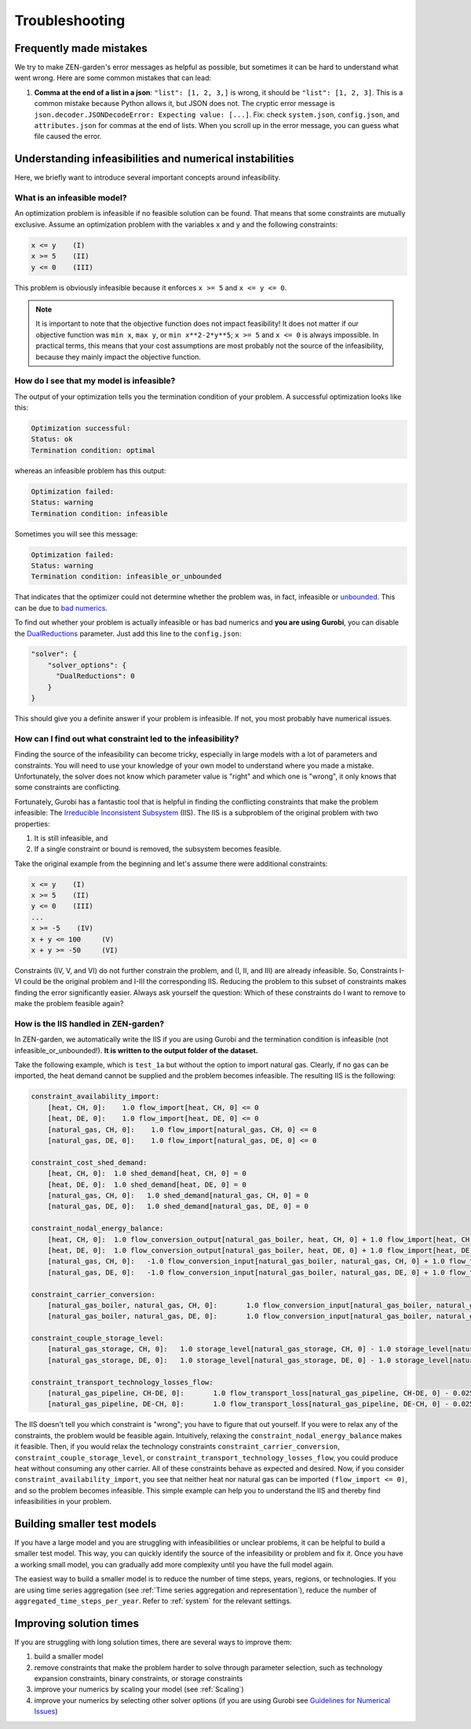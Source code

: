 ################
Troubleshooting
################

Frequently made mistakes
================
We try to make ZEN-garden's error messages as helpful as possible, but sometimes it can be hard to understand what went wrong.
Here are some common mistakes that can lead:

1. **Comma at the end of a list in a json**: ``"list": [1, 2, 3,]`` is wrong, it should be ``"list": [1, 2, 3]``. This is a common mistake because Python allows it, but JSON does not. The cryptic error message is ``json.decoder.JSONDecodeError: Expecting value: [...]``. Fix: check ``system.json``, ``config.json``, and ``attributes.json`` for commas at the end of lists. When you scroll up in the error message, you can guess what file caused the error.


Understanding infeasibilities and numerical instabilities
================
Here, we briefly want to introduce several important concepts around infeasibility.

What is an infeasible model?
-----------------------------
An optimization problem is infeasible if no feasible solution can be found. That means that some constraints are mutually exclusive.
Assume an optimization problem with the variables ``x`` and ``y`` and the following constraints:

.. code-block::

    x <= y    (I)
    x >= 5    (II)
    y <= 0    (III)

This problem is obviously infeasible because it enforces ``x >= 5`` and ``x <= y <= 0``.

.. note::
    It is important to note that the objective function does not impact feasibility! It does not matter if our objective function was ``min x``, ``max y``, or ``min x**2-2*y**5``; ``x >= 5`` and ``x <= 0`` is always impossible. In practical terms, this means that your cost assumptions are most probably not the source of the infeasibility, because they mainly impact the objective function.

How do I see that my model is infeasible?
------------------------------------------
The output of your optimization tells you the termination condition of your problem. A successful optimization looks like this:

.. code-block::

    Optimization successful:
    Status: ok
    Termination condition: optimal

whereas an infeasible problem has this output:

.. code-block::

    Optimization failed:
    Status: warning
    Termination condition: infeasible

Sometimes you will see this message:

.. code-block::

    Optimization failed:
    Status: warning
    Termination condition: infeasible_or_unbounded

That indicates that the optimizer could not determine whether the problem was, in fact, infeasible or `unbounded <https://www.fico.com/fico-xpress-optimization/docs/latest/solver/optimizer/HTML/chapter3.html?scroll=section3002>`_.
This can be due to `bad numerics <https://gurobi.com/documentation/current/refman/guidelines_for_numerical_i.html>`_.

To find out whether your problem is actually infeasible or has bad numerics and **you are using Gurobi**, you can disable the `DualReductions <https://www.gurobi.com/documentation/8.1/refman/dualreductions.html#parameter:DualReductions>`_ parameter. Just add this line to the ``config.json``:

.. code-block::

    "solver": {
        "solver_options": {
          "DualReductions": 0
        }
    }

This should give you a definite answer if your problem is infeasible. If not, you most probably have numerical issues.

How can I find out what constraint led to the infeasibility?
------------------------------------------------------------
Finding the source of the infeasibility can become tricky, especially in large models with a lot of parameters and constraints. You will need to use your knowledge of your own model to understand where you made a mistake. Unfortunately, the solver does not know which parameter value is "right" and which one is "wrong", it only knows that some constraints are conflicting.

Fortunately, Gurobi has a fantastic tool that is helpful in finding the conflicting constraints that make the problem infeasible: The `Irreducible Inconsistent Subsystem <https://www.gurobi.com/documentation/current/refman/py_model_computeiis.html>`_ (IIS). The IIS is a subproblem of the original problem with two properties:

1. It is still infeasible, and
2. If a single constraint or bound is removed, the subsystem becomes feasible.

Take the original example from the beginning and let's assume there were additional constraints:

.. code-block::

    x <= y    (I)
    x >= 5    (II)
    y <= 0    (III)
    ...
    x >= -5    (IV)
    x + y <= 100     (V)
    x + y >= -50     (VI)

Constraints (IV, V, and VI) do not further constrain the problem, and (I, II, and III) are already infeasible. So, Constraints I-VI could be the original problem and I-III the corresponding IIS. Reducing the problem to this subset of constraints makes finding the error significantly easier. Always ask yourself the question: Which of these constraints do I want to remove to make the problem feasible again?

How is the IIS handled in ZEN-garden?
--------------------------------------
In ZEN-garden, we automatically write the IIS if you are using Gurobi and the termination condition is infeasible (not infeasible_or_unbounded!). **It is written to the output folder of the dataset.**

Take the following example, which is ``test_1a`` but without the option to import natural gas. Clearly, if no gas can be imported, the heat demand cannot be supplied and the problem becomes infeasible. The resulting IIS is the following:

.. code-block::

    constraint_availability_import:
        [heat, CH, 0]:    1.0 flow_import[heat, CH, 0] <= 0
        [heat, DE, 0]:    1.0 flow_import[heat, DE, 0] <= 0
        [natural_gas, CH, 0]:    1.0 flow_import[natural_gas, CH, 0] <= 0
        [natural_gas, DE, 0]:    1.0 flow_import[natural_gas, DE, 0] <= 0

    constraint_cost_shed_demand:
        [heat, CH, 0]:	1.0 shed_demand[heat, CH, 0] = 0
        [heat, DE, 0]:	1.0 shed_demand[heat, DE, 0] = 0
        [natural_gas, CH, 0]:	1.0 shed_demand[natural_gas, CH, 0] = 0
        [natural_gas, DE, 0]:	1.0 shed_demand[natural_gas, DE, 0] = 0

    constraint_nodal_energy_balance:
        [heat, CH, 0]:	1.0 flow_conversion_output[natural_gas_boiler, heat, CH, 0] + 1.0 flow_import[heat, CH, 0] - 1.0 flow_export[heat, CH, 0] + 1.0 shed_demand[heat, CH, 0] = 10
        [heat, DE, 0]:	1.0 flow_conversion_output[natural_gas_boiler, heat, DE, 0] + 1.0 flow_import[heat, DE, 0] - 1.0 flow_export[heat, DE, 0] + 1.0 shed_demand[heat, DE, 0] = 100
        [natural_gas, CH, 0]:	-1.0 flow_conversion_input[natural_gas_boiler, natural_gas, CH, 0] + 1.0 flow_transport[natural_gas_pipeline, DE-CH, 0] - 1.0 flow_transport_loss[natural_gas_pipeline, CH-DE, 0] - 1.0 flow_transport[natural_gas_pipeline, CH-DE, 0] - 1.0 flow_storage_charge[natural_gas_storage, CH, 0] + 1.0 flow_storage_discharge[natural_gas_storage, CH, 0] + 1.0 flow_import[natural_gas, CH, 0] - 1.0 flow_export[natural_gas, CH, 0] + 1.0 shed_demand[natural_gas, CH, 0] = 0
        [natural_gas, DE, 0]:	-1.0 flow_conversion_input[natural_gas_boiler, natural_gas, DE, 0] + 1.0 flow_transport[natural_gas_pipeline, CH-DE, 0] - 1.0 flow_transport_loss[natural_gas_pipeline, DE-CH, 0] - 1.0 flow_transport[natural_gas_pipeline, DE-CH, 0] - 1.0 flow_storage_charge[natural_gas_storage, DE, 0] + 1.0 flow_storage_discharge[natural_gas_storage, DE, 0] + 1.0 flow_import[natural_gas, DE, 0] - 1.0 flow_export[natural_gas, DE, 0] + 1.0 shed_demand[natural_gas, DE, 0] = 0

    constraint_carrier_conversion:
        [natural_gas_boiler, natural_gas, CH, 0]:	1.0 flow_conversion_input[natural_gas_boiler, natural_gas, CH, 0] - 1.1 flow_conversion_output[natural_gas_boiler, heat, CH, 0] = 0
        [natural_gas_boiler, natural_gas, DE, 0]:	1.0 flow_conversion_input[natural_gas_boiler, natural_gas, DE, 0] - 1.1 flow_conversion_output[natural_gas_boiler, heat, DE, 0] = 0

    constraint_couple_storage_level:
        [natural_gas_storage, CH, 0]:	1.0 storage_level[natural_gas_storage, CH, 0] - 1.0 storage_level[natural_gas_storage, CH, 0] - 0.9747 flow_storage_charge[natural_gas_storage, CH, 0] + 1.026 flow_storage_discharge[natural_gas_storage, CH, 0] = 0
        [natural_gas_storage, DE, 0]:	1.0 storage_level[natural_gas_storage, DE, 0] - 1.0 storage_level[natural_gas_storage, DE, 0] - 0.9747 flow_storage_charge[natural_gas_storage, DE, 0] + 1.026 flow_storage_discharge[natural_gas_storage, DE, 0] = 0

    constraint_transport_technology_losses_flow:
        [natural_gas_pipeline, CH-DE, 0]:	1.0 flow_transport_loss[natural_gas_pipeline, CH-DE, 0] - 0.0255 flow_transport[natural_gas_pipeline, CH-DE, 0] = 0
        [natural_gas_pipeline, DE-CH, 0]:	1.0 flow_transport_loss[natural_gas_pipeline, DE-CH, 0] - 0.0255 flow_transport[natural_gas_pipeline, DE-CH, 0] = 0

The IIS doesn't tell you which constraint is "wrong"; you have to figure that out yourself. If you were to relax any of the constraints, the problem would be feasible again. Intuitively, relaxing the ``constraint_nodal_energy_balance`` makes it feasible.
Then, if you would relax the technology constraints ``constraint_carrier_conversion``, ``constraint_couple_storage_level``, or ``constraint_transport_technology_losses_flow``, you could produce heat without consuming any other carrier.
All of these constraints behave as expected and desired. Now, if you consider ``constraint_availability_import``, you see that neither heat nor natural gas can be imported ``(flow_import <= 0)``, and so the problem becomes infeasible. This simple example can help you to understand the IIS and thereby find infeasibilities in your problem.

Building smaller test models
================
If you have a large model and you are struggling with infeasibilities or unclear problems, it can be helpful to build a smaller test model.
This way, you can quickly identify the source of the infeasibility or problem and fix it. Once you have a working small model, you can gradually add more complexity until you have the full model again.

The easiest way to build a smaller model is to reduce the number of time steps, years, regions, or technologies. If you are using time series aggregation (see :ref:`Time series aggregation and representation`), reduce the number of ``aggregated_time_steps_per_year``.
Refer to :ref:`system` for the relevant settings.

Improving solution times
================
If you are struggling with long solution times, there are several ways to improve them:

1. build a smaller model
2. remove constraints that make the problem harder to solve through parameter selection, such as technology expansion constraints, binary constraints, or storage constraints
3. improve your numerics by scaling your model (see :ref:`Scaling`)
4. improve your numerics by selecting other solver options (if you are using Gurobi see `Guidelines for Numerical Issues <https://www.gurobi.com/documentation/current/refman/guidelines_for_numerical_i.html>`_)


